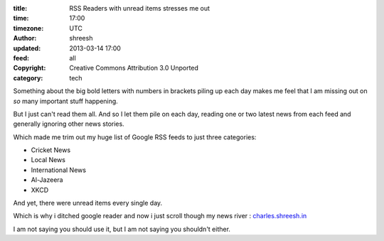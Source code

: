 :title: RSS Readers with unread items stresses me out
:time: 17:00
:timezone: UTC
:author: shreesh
:updated: 2013-03-14 17:00
:feed: all
:copyright: Creative Commons Attribution 3.0 Unported
:category: tech


Something about the big bold letters with numbers in brackets piling up each day makes me feel that I am missing out on *so* many important stuff happening.

But I just  can't read them all. And so I let them pile on each day, reading one or two latest news from each feed and generally ignoring other news stories.

Which made me trim out my huge list of Google RSS feeds to just three categories:

* Cricket News
* Local News
* International  News
* Al-Jazeera
* XKCD

And yet, there were unread items every single day.

Which is why i ditched google reader and now i just scroll though my news river : `charles.shreesh.in <http://charles.shreesh.in>`_


I am not saying you should use it, but I am not saying you shouldn't either.
